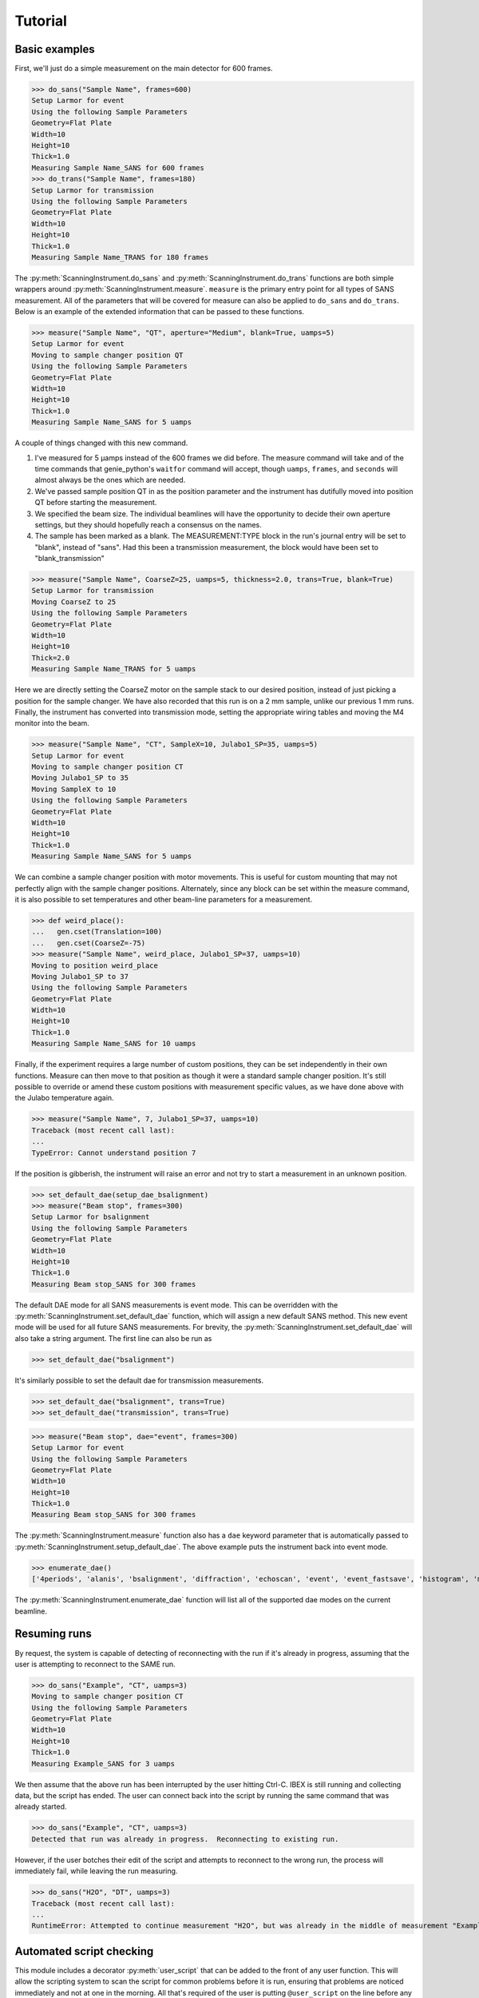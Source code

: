 Tutorial
********

.. highlight:: python
   :linenothreshold: 20

.. py:currentmodule:: src.Instrument

.. Boilerplate setup

    The commands below are for creating a simple testing system in the
    tutorial.  This merely guarantees that the tutorial is always in sync
    with the actual behaviour of the software.  The tutorial proper begins
    in the next section.

    >>> import logging
    >>> import sys
    >>> import os
    >>> ch = logging.StreamHandler(sys.stdout)
    >>> ch.setLevel(logging.INFO)
    >>> logging.getLogger().setLevel(logging.INFO)
    >>> logging.getLogger().addHandler(ch)
    >>> from technique.sans.genie import gen
    >>> ();from instrument.larmor import *;()  # doctest:+ELLIPSIS
    (...)

Basic examples
==============

.. py:currentmodule:: technique.sans.instrument

First, we'll just do a simple measurement on the main detector for 600
frames.

>>> do_sans("Sample Name", frames=600)
Setup Larmor for event
Using the following Sample Parameters
Geometry=Flat Plate
Width=10
Height=10
Thick=1.0
Measuring Sample Name_SANS for 600 frames
>>> do_trans("Sample Name", frames=180)
Setup Larmor for transmission
Using the following Sample Parameters
Geometry=Flat Plate
Width=10
Height=10
Thick=1.0
Measuring Sample Name_TRANS for 180 frames

The :py:meth:`ScanningInstrument.do_sans` and
:py:meth:`ScanningInstrument.do_trans` functions are both simple
wrappers around :py:meth:`ScanningInstrument.measure`.  ``measure`` is
the primary entry point for all types of SANS measurement.  All of the
parameters that will be covered for measure can also be applied to
``do_sans`` and ``do_trans``. Below is an example of the extended
information that can be passed to these functions.

>>> measure("Sample Name", "QT", aperture="Medium", blank=True, uamps=5)
Setup Larmor for event
Moving to sample changer position QT
Using the following Sample Parameters
Geometry=Flat Plate
Width=10
Height=10
Thick=1.0
Measuring Sample Name_SANS for 5 uamps

A couple of things changed with this new command.

1. I've measured for 5 µamps instead of the 600 frames we did before.
   The measure command will take and of the time commands that
   genie_python's ``waitfor`` command will accept, though ``uamps``,
   ``frames``, and ``seconds`` will almost always be the ones which
   are needed.

2. We've passed sample position QT in as the position parameter and
   the instrument has dutifully moved into position QT before starting
   the measurement.

#. We specified the beam size.  The individual beamlines will have the
   opportunity to decide their own aperture settings, but they should
   hopefully reach a consensus on the names.

#. The sample has been marked as a blank.  The MEASUREMENT:TYPE block
   in the run's journal entry will be set to "blank", instead of
   "sans".  Had this been a transmission measurement, the block would
   have been set to "blank_transmission"

>>> measure("Sample Name", CoarseZ=25, uamps=5, thickness=2.0, trans=True, blank=True)
Setup Larmor for transmission
Moving CoarseZ to 25
Using the following Sample Parameters
Geometry=Flat Plate
Width=10
Height=10
Thick=2.0
Measuring Sample Name_TRANS for 5 uamps

Here we are directly setting the CoarseZ motor on the sample stack to
our desired position, instead of just picking a position for the
sample changer.  We have also recorded that this run is on a 2 mm
sample, unlike our previous 1 mm runs.  Finally, the instrument has
converted into transmission mode, setting the appropriate wiring
tables and moving the M4 monitor into the beam.

>>> measure("Sample Name", "CT", SampleX=10, Julabo1_SP=35, uamps=5)
Setup Larmor for event
Moving to sample changer position CT
Moving Julabo1_SP to 35
Moving SampleX to 10
Using the following Sample Parameters
Geometry=Flat Plate
Width=10
Height=10
Thick=1.0
Measuring Sample Name_SANS for 5 uamps

We can combine a sample changer position with motor movements.  This
is useful for custom mounting that may not perfectly align with the
sample changer positions.  Alternately, since any block can be set
within the measure command, it is also possible to set temperatures
and other beam-line parameters for a measurement.

>>> def weird_place():
...   gen.cset(Translation=100)
...   gen.cset(CoarseZ=-75)
>>> measure("Sample Name", weird_place, Julabo1_SP=37, uamps=10)
Moving to position weird_place
Moving Julabo1_SP to 37
Using the following Sample Parameters
Geometry=Flat Plate
Width=10
Height=10
Thick=1.0
Measuring Sample Name_SANS for 10 uamps

Finally, if the experiment requires a large number of custom
positions, they can be set independently in their own functions.
Measure can then move to that position as though it were a standard
sample changer position.  It's still possible to override or amend
these custom positions with measurement specific values, as we have
done above with the Julabo temperature again.

>>> measure("Sample Name", 7, Julabo1_SP=37, uamps=10)
Traceback (most recent call last):
...
TypeError: Cannot understand position 7

If the position is gibberish, the instrument will raise an error and
not try to start a measurement in an unknown position.


>>> set_default_dae(setup_dae_bsalignment)
>>> measure("Beam stop", frames=300)
Setup Larmor for bsalignment
Using the following Sample Parameters
Geometry=Flat Plate
Width=10
Height=10
Thick=1.0
Measuring Beam stop_SANS for 300 frames

The default DAE mode for all SANS measurements is event mode.  This
can be overridden with the
:py:meth:`ScanningInstrument.set_default_dae` function, which will
assign a new default SANS method.  This new event mode will be used
for all future SANS measurements.  For brevity, the
:py:meth:`ScanningInstrument.set_default_dae` will also take a string
argument.  The first line can also be run as

>>> set_default_dae("bsalignment")

It's similarly possible to set the default dae for transmission measurements.

>>> set_default_dae("bsalignment", trans=True)
>>> set_default_dae("transmission", trans=True)

>>> measure("Beam stop", dae="event", frames=300)
Setup Larmor for event
Using the following Sample Parameters
Geometry=Flat Plate
Width=10
Height=10
Thick=1.0
Measuring Beam stop_SANS for 300 frames

The :py:meth:`ScanningInstrument.measure` function also has a ``dae``
keyword parameter that is automatically passed to
:py:meth:`ScanningInstrument.setup_default_dae`.  The above example puts the instrument
back into event mode.

>>> enumerate_dae()
['4periods', 'alanis', 'bsalignment', 'diffraction', 'echoscan', 'event', 'event_fastsave', 'histogram', 'monitorsonly', 'monotest', 'nr', 'nrscanning', 'polarised', 'resonantimaging', 'resonantimaging_choppers', 'scanning', 'scanning12', 'semsans', 'sesans', 'transmission', 'tshift']

The :py:meth:`ScanningInstrument.enumerate_dae` function will list all
of the supported dae modes on the current beamline.

Resuming runs
=============

By request, the system is capable of detecting of reconnecting with
the run if it's already in progress, assuming that the user is
attempting to reconnect to the SAME run.

>>> do_sans("Example", "CT", uamps=3)
Moving to sample changer position CT
Using the following Sample Parameters
Geometry=Flat Plate
Width=10
Height=10
Thick=1.0
Measuring Example_SANS for 3 uamps

We then assume that the above run has been interrupted by the user
hitting Ctrl-C.  IBEX is still running and collecting data, but the
script has ended.  The user can connect back into the script by
running the same command that was already started.

.. Fake Ctrl-C

    >>> gen.begin()

>>> do_sans("Example", "CT", uamps=3)
Detected that run was already in progress.  Reconnecting to existing run.

However, if the user botches their edit of the script and attempts to
reconnect to the wrong run, the process will immediately fail, while
leaving the run measuring.

.. Fake Ctrl-C
    >>> gen.begin()
>>> do_sans("H2O", "DT", uamps=3)
Traceback (most recent call last):
...
RuntimeError: Attempted to continue measurement "H2O", but was already in the middle of measurement "Example_SANS".

.. Fake Ctrl-C
    >>> gen.end()

Automated script checking
=========================

.. py:currentmodule:: technique.sans.util

This module includes a decorator :py:meth:`user_script` that can be
added to the front of any user function.  This will allow the
scripting system to scan the script for common problems before it is
run, ensuring that problems are noticed immediately and not at one in
the morning.  All that's required of the user is putting
``@user_script`` on the line before any functions that they define.

>>> @user_script
... def trial(time, trans):
...     measure("Test1", "BT", uamps=time)
...     measure("Test2", "VT", uamps=time)
...     measure("Test1", "BT", trans=True, uanps=trans)
...     measure("Test2", "VT", trans=True, uamps=trans)
>>> trial(30, trans=10)
Traceback (most recent call last):
...
RuntimeError: Position VT does not exist

What may not be immediately obvious from reading is that this error
message occurs instantly, not forty five minutes into the run after
the first measurement has already been performed.  Fixing the "VT"
positions to "CT" then gives:

>>> @user_script
... def trial():
...     measure("Test1", "BT", uamps=30)
...     measure("Test2", "CT", uamps=30)
...     measure("Test1", "BT", trans=True, uanps=10)
...     measure("Test2", "CT", trans=True, uamps=10)
>>> trial()
Traceback (most recent call last):
...
RuntimeError: Unknown Block uanps

Again, an easy typo to make at midnight that normally would not be
found until two in the morning.

>>> @user_script
... def trial():
...     measure("Test1", "BT", uamps=30)
...     measure("Test2", "CT", uamps=30)
...     measure("Test1", "BT", trans=True, uamps=10)
...     measure("Test2", "CT", trans=True, uamps=10)
>>> trial() #doctest:+ELLIPSIS
The script should finish in 2.0 hours
...
Measuring Test2_TRANS for 10 uamps

Once the script has been validated, which should happen nearly
instantly, the program will print an estimate of the time needed for
the script and the approximate time of completion (not shown).  It
will then run the script for real.

Large script handling
=====================

.. py:currentmodule:: technique.sans.instrument

The :py:meth:`ScanningInstrument.measure_file` function allows the
user to define everything in a CSV file with excel and then run it
through python.

.. csv-table:: test.csv
  :file: test.csv
  :header-rows: 1

>>> measure_file("test/test.csv") #doctest:+ELLIPSIS
The script should finish in 3.0 hours
...
Measuring Sample5_TRANS for 20 uamps

The particular keyword argument to the
:py:meth:`ScanningInstrument.measure` function is given in the header
on the first line of the file.  Each subsequent line represents a
single run with the parameters given in the columns of that row.  If
an argument is left blank, then the keyword's default value is used.
The boolean values ``True`` and ``False`` are case insensitive, but all other
strings retain their case.

.. csv-table:: bad_julabo.csv
  :file: bad_julabo.csv
  :header-rows: 1

>>> measure_file("test/bad_julabo.csv") #doctest:+ELLIPSIS
Traceback (most recent call last):
...
RuntimeError: Unknown Block Julabo

.. py:currentmodule:: src.Util

Each CSV file is run through the :py:func:`user_script`
function defined `above`__, so the script will be checked for errors before being run.
In the example above, the user set the column header to "Julabo", but
the actual block name is "Julabo1_SP".

__ `Automated script checking`_

If we fix the script file

.. csv-table:: good_julabo.csv
  :file: good_julabo.csv
  :header-rows: 1

>>> measure_file("test/good_julabo.csv") #doctest:+ELLIPSIS
The script should finish in 1.0 hours
...
Measuring Sample3_SANS for 6000 frames

The scan then runs as normal.

>>> measure_file("test/good_julabo.csv", forever=True) # doctest: +SKIP

If the users are leaving and you want to ensure that the script keeps
taking data until they return, the ``forever`` flag causes the
instrument to repeatedly cycle through the script until there is a
manual intervention at the keyboard.  The output is not shown above
because there is infinite output.

>>> from __future__ import print_function
>>> convert_file("test/good_julabo.csv")
>>> with open("test/good_julabo.csv.py", "r") as infile:
...     for line in infile:
...         print(line[:-1])
from SansScripting import *
@user_script
def good_julabo():
    do_sans("Sample1", "AT", thickness=1, uamps=10)
    do_trans("Sample2", "AT", thickness=1, uamps=5)
    do_trans("Sample2", "BT", thickness=1, uamps=5)
    do_sans("Sample2", "BT", thickness=1, uamps=10)
    do_trans("Sample3", "CT", frames=3000, thickness=2)
    do_sans("Sample3", "CT", frames=6000, thickness=2)

When the user is ready to take the next step into full python
scripting, the CSV file can be turned into a python source file that
performs identical work.  This file can then be edited and customised
to the user's desires.


Detector Status
===============

As an obvious sanity check, it is possible to check if the detector is on.

>>> detector_on()
True

We can also power cycle the detector.

>>> detector_on(False)
Waiting For Detector To Power Down (60s)
False

If we try to perform a measurement with the detector off, then the
measurement will fail.

>>> measure("Sample", frames=100)
Traceback (most recent call last):
...
RuntimeError: The detector is off.  Either turn on the detector or use the detector_lock(True) to indicate that the detector is off intentionally

Performing transmission measurements does not require the detector

>>> detector_on(False)
Waiting For Detector To Power Down (60s)
False
>>> measure("Sample", trans=True, frames=100)
Setup Larmor for transmission
Using the following Sample Parameters
Geometry=Flat Plate
Width=10
Height=10
Thick=1.0
Measuring Sample_TRANS for 100 frames
>>> detector_on(True)
Waiting For Detector To Power Up (180s)
True

If the detector needs to run in a special configuration (e.g. due to
electrical problems), the detector state can be locked.  This will
prevent attempts to turn the detector on and off and will bypass any
checks for the detector state:

>>> detector_lock()
False
>>> detector_on(False)
Waiting For Detector To Power Down (60s)
False
>>> detector_lock(True)
True
>>> measure("Sample", frames=100)
Setup Larmor for event
Using the following Sample Parameters
Geometry=Flat Plate
Width=10
Height=10
Thick=1.0
Measuring Sample_SANS for 100 frames
>>> detector_on(True)
Traceback (most recent call last):
...
RuntimeError: The instrument scientist has locked the detector state
>>> detector_lock(False)
False
>>> detector_on(True)
Waiting For Detector To Power Up (180s)
True

Custom Running Modes
====================

Some modes may be much more complicated than a simple sans
measurement.  For example, a SESANS measurement needs to setup the DAE
for two periods, manage the flipper state, and switch between those
periods.  From the user's perspective, this is all handled in the same
manner as a normal measurement.

>>> set_default_dae(setup_dae_sesans)
>>> measure("SESANS Test", frames=6000)
Setup Larmor for sesans
Using the following Sample Parameters
Geometry=Flat Plate
Width=10
Height=10
Thick=1.0
Measuring SESANS Test_SESANS for 6000 frames
Flipper On
Flipper Off
Flipper On
Flipper Off
Flipper On
Flipper Off
Flipper On
Flipper Off
Flipper On
Flipper Off

.. py:currentmodule:: instruments.larmor.sans

In this example, the instrument scientist has written two functions
:py:meth:`Larmor._begin_sesans` and :py:meth:`Larmor._waitfor_sesans`
which handle the SESANS specific nature of the measurement.

>>> measure("SESANS Test", u=1500, d=1500, uamps=10)
Using the following Sample Parameters
Geometry=Flat Plate
Width=10
Height=10
Thick=1.0
Measuring SESANS Test_SESANS for 10 uamps
Flipper On
Flipper Off
Flipper On
Flipper Off
Flipper On
Flipper Off

.. py:currentmodule:: technique.sans.instrument

These custom mode also allow more default parameters to be added onto
:py:meth:`ScanningInstrument.measure`.  In this instance, the ``u``
and ``d`` parameters set the number of frames in the up and down
states.

Reduction Script Generation
===========================

.. py:currentmodule:: technique.sans.reduction

A small amount of metadata is attached to each run.  It's possible to
generate a reduction script from this metadata.

>>> from technique.sans.auto_reduction import *
>>> d = sesans_connection(0, 110, path="test/sans.xml")

The variable d will hold every possible sesans measurement that could
be collected from runs 29200 through 29309 in a nested dictionary.
The orders of the keys will be the sample name, the blank name, and
finally the magnet angle.

>>> d["example in pure h2o"]["h2o blank"]["20.0"] == {'Sample': [88, 98, 107], 'P0Trans': [89], 'P0': [90, 99, 108], 'Trans': [87]}
True

Once we've chose out instrument parameters, we get a labelled set of
run numbers which describe the reduction that we want to perform.

>>> sesans_reduction("test/sesans_out.py", d, {"example in pure h2o": "h2o blank"})

:py:meth:`sesans_reduction` take a file name, the connected sesans data, and a
dictionary where the keys are the sample names and the values are the
appropriate blanks for those samples.  A python script is written to
the file which will perform the data reduction in Mantid for those
given runs.


  .. literalinclude:: sesans_out.py
     :caption: sesans_out.py

.. test
   >>> with open("test/sesans_out.py", "r") as infile:
   ...     len(infile.readlines())
   3

The above code can use the sesans reduction library to create .SES
files for all of the desired runs.

.. comment
   The function below can be safely ignored.  It exists as part of our
   testing framework to automate the interactive parts of our tests.

   >>> def test_oracle(sample, blanks):
   ...    print("What is the blank for the sample: {}".format(sample))
   ...    for idx, blank in enumerate(blanks):
   ...        print("{}: {}".format(idx+1, blank))
   ...    if "solution" in sample:
   ...       print("2")
   ...       return "example solvent 1mm cell"
   ...    elif "h2o" in sample:
   ...        print("3")
   ...        return "h2o blank"
   ...    elif "bear" in sample:
   ...        print("1")
   ...        return "air blank"

For the majority of simple cases, we can use the
:py:meth:`identify_pairs` to save us on much of the boiler plate of
reducing samples.

>>> d = sans_connection(70, 110, path="test/sesans.xml")
>>> pairs = identify_pairs(d, oracle=test_oracle)
What is the blank for the sample: example in pure h2o
1: air blank
2: example solvent 1mm cell
3: h2o blank
3
What is the blank for the sample: example solution 23 1mm cell
1: air blank
2: example solvent 1mm cell
3: h2o blank
2
What is the blank for the sample: polar bear p1 across hairs
1: air blank
2: example solvent 1mm cell
3: h2o blank
1
What is the blank for the sample: polar bear p1 along hairs
1: air blank
2: example solvent 1mm cell
3: h2o blank
1
What is the blank for the sample: polar bear p2 across hairs
1: air blank
2: example solvent 1mm cell
3: h2o blank
1
What is the blank for the sample: polar bear p2 along hairs
1: air blank
2: example solvent 1mm cell
3: h2o blank
1

In the above, :py:meth:`identify pairs` asked the user to find the
correct blank for each sample, which the user gave by submitting a
number.  This then creates the pairs dictionary, like the one manually
created above, but with less effort and typing.  This can then be used
in the sans_reduction or sesans_reduction, as normal.

.. note:: The `oracle` parameter was only needed in this instance
   because we're inside the test framework.  Under normal conditions,
   that parameter can be ignored.

>>> sans_reduction("test/sans_out.py", d, pairs, "Mask.txt", direct=85)

The :py:meth:`sans_reduction` function takes the same parameters as
:py:meth:`sesans_reduction`, plus two more.  The first is a mask file,
as is used by all SANS reduction scripts.  The second is the run
number for the direct run.

  .. literalinclude:: sans_out.py
     :caption: sans_out.py

.. test
   >>> with open("test/sans_out.py", "r") as infile:
   ...     len(infile.readlines())
   40

Under the hood
==============

>>> gen.reset_mock()
>>> measure("Test", "BT", dae="event", aperture="Medium", uamps=15)
Setup Larmor for event
Moving to sample changer position BT
Using the following Sample Parameters
Geometry=Flat Plate
Width=10
Height=10
Thick=1.0
Measuring Test_SANS for 15 uamps

This command returns no result, but should cause a large number of
actions to be run through genie-python.  We can verify those actions
through the mock genie object that's created when the actual
genie-python isn't found.

>>> print(gen.mock_calls)
[call.get_runstate(),
 call.get_pv('IN:LARMOR:CAEN:hv0:0:8:status'),
 call.get_pv('IN:LARMOR:CAEN:hv0:0:9:status'),
 call.get_pv('IN:LARMOR:CAEN:hv0:0:10:status'),
 call.get_pv('IN:LARMOR:CAEN:hv0:0:11:status'),
 call.change(nperiods=1),
 call.change_start(),
 call.get_pv('IN:LARMOR:DAE:DETECTOR_FILE'),
 call.mock_get_pv('IN:LARMOR:DAE:DETECTOR_FILE'),
 call.change_tables(detector='C:\\Instrument\\Settings\\Tables\\detector.dat'),
 call.get_pv('IN:LARMOR:DAE:SPECTRA_FILE'),
 call.mock_get_pv('IN:LARMOR:DAE:SPECTRA_FILE'),
 call.change_tables(spectra='C:\\Instrument\\Settings\\Tables\\spectra_1To1.dat'),
 call.get_pv('IN:LARMOR:DAE:WIRING_FILE'),
 call.mock_get_pv('IN:LARMOR:DAE:WIRING_FILE'),
 call.change_tables(wiring='C:\\Instrument\\Settings\\Tables\\wiring_event.dat'),
>>>>>>> master
 call.change_tcb(high=100000.0, log=0, low=5.0, step=100.0, trange=1),
 call.change_tcb(high=0.0, log=0, low=0.0, step=0.0, trange=2),
 call.change_tcb(high=100000.0, log=0, low=5.0, regime=2, step=2.0, trange=1),
 call.change_finish(),
 call.change_tables(detector='C:\\Instrument\\Settings\\Tables\\detector.dat', spectra='C:\\Instrument\\Settings\\Tables\\spectra_1To1.dat', wiring='C:\\Instrument\\Settings\\Tables\\wiring_event.dat'),
 call.cset(T0Phase=0),
 call.cset(TargetDiskPhase=2750),
 call.cset(InstrumentDiskPhase=2450),
 call.set_pv('IN:LARMOR:PARS:SAMPLE:MEAS:TYPE', 'sans'),
 call.cset(m4trans=200.0),
 call.set_pv('IN:LARMOR:PARS:SAMPLE:MEAS:LABEL', 'Test'),
 call.cset(a1hgap=20.0, a1vgap=20.0, s1hgap=14.0, s1vgap=14.0),
 call.cset(SamplePos='BT'),
 call.waitfor_move(),
 call.change_sample_par('Thick', 1.0),
 call.get_sample_pars(),
 call.change(title='Test_SANS'),
 call.begin(),
 call.waitfor(uamps=15),
 call.end()]

That's quite a few commands, so it's worth running through them.

:2: Ensure that the instrument is ready to start a measurement
:3-6: Check that the detector is on
:7: Check that the detector is on
:8-19: Put the instrument in event mode
:20: Move the M4 transmission monitor out of the beam
:21: Set the upstream slits
:22: Move the sample into position
:23: Let motors finish moving.
:24: Set the sample thickness
:25: Print and log the sample parameters
:26: Set the sample title
:27: Start the measurement.
:28: Wait the requested time
:29: Stop the measurement.
